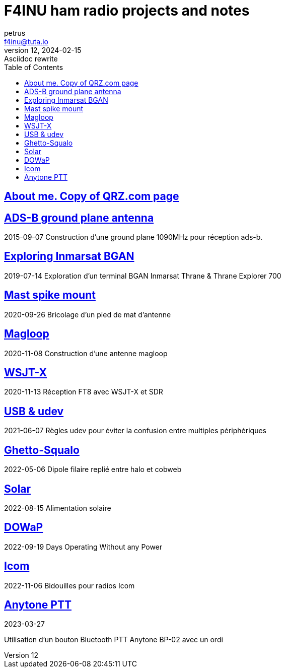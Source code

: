 # F4INU ham radio projects and notes
:toc:
petrus <f4inu@tuta.io>
12, 2024-02-15: Asciidoc rewrite

## link:f4inu/[About me. Copy of QRZ.com page]


## link:adsb/[ADS-B ground plane antenna]
2015-09-07
Construction d'une ground plane 1090MHz pour réception ads-b.

## link:inmarsat/[Exploring Inmarsat BGAN]
2019-07-14
Exploration d'un terminal BGAN Inmarsat Thrane & Thrane Explorer 700

## link:pied/[Mast spike mount]
2020-09-26
Bricolage d'un pied de mat d'antenne

## link:magloop/[Magloop]
2020-11-08
Construction d'une antenne magloop

## link:wsjtx/[WSJT-X]
2020-11-13
Réception FT8 avec WSJT-X et SDR

## link:usb/[USB & udev]
2021-06-07
Règles udev pour éviter la confusion entre multiples périphériques

## link:ghetto-squalo/[Ghetto-Squalo]
2022-05-06
Dipole filaire replié entre halo et cobweb

## link:solar/[Solar]
2022-08-15
Alimentation solaire

## link:dowap/[DOWaP]
2022-09-19
Days Operating Without any Power

## link:icom/[Icom]
2022-11-06
Bidouilles pour radios Icom

## link:anytone/[Anytone PTT]
2023-03-27

Utilisation d'un bouton Bluetooth PTT Anytone BP-02 avec un ordi
